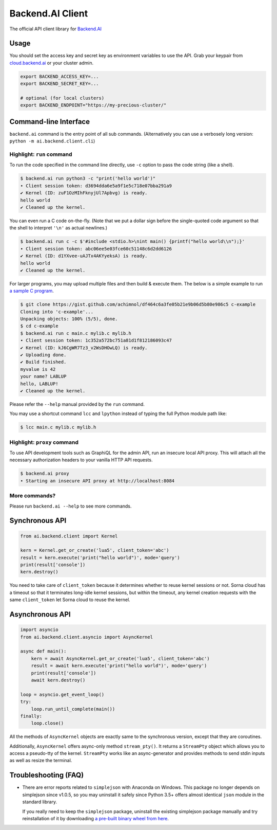 Backend.AI Client
=================

.. image:: https://badge.fury.io/py/backend.ai-client.svg
   :target: https://badge.fury.io/py/backend.ai-client
   :alt: PyPI version

.. image:: https://img.shields.io/pypi/pyversions/backend.ai-client.svg
   :target: https://pypi.org/project/backend.ai-client/
   :alt: Python Versions

.. image:: https://travis-ci.org/lablup/backend.ai-client-py.svg?branch=master
   :target: https://travis-ci.org/lablup/backend.ai-client-py
   :alt: Build Status (Linux)

.. image:: https://ci.appveyor.com/api/projects/status/5h6r1cmbx2965yn1/branch/master?svg=true
   :target: https://ci.appveyor.com/project/lablup/backend.ai-client-py/branch/master
   :alt: Build Status (Windows)

.. image:: https://codecov.io/gh/lablup/backend.ai-client-py/branch/master/graph/badge.svg
   :target: https://codecov.io/gh/lablup/backend.ai-client-py
   :alt: Code Coverage

The official API client library for `Backend.AI <https://backend.ai>`_

Usage
-----

You should set the access key and secret key as environment variables to use the API.
Grab your keypair from `cloud.backend.ai <https://cloud.backend.ai>`_ or your cluster
admin.

.. code-block:: sh

   export BACKEND_ACCESS_KEY=...
   export BACKEND_SECRET_KEY=...

   # optional (for local clusters)
   export BACKEND_ENDPOINT="https://my-precious-cluster/"


Command-line Interface
----------------------

``backend.ai`` command is the entry point of all sub commands.
(Alternatively you can use a verbosely long version: ``python -m
ai.backend.client.cli``)

Highlight: ``run`` command
~~~~~~~~~~~~~~~~~~~~~~~~~~

To run the code specified in the command line directly,
use ``-c`` option to pass the code string (like a shell).

.. code-block:: console

   $ backend.ai run python3 -c "print('hello world')"
   ∙ Client session token: d3694dda6e5a9f1e5c718e07bba291a9
   ✔ Kernel (ID: zuF1OzMIhFknyjUl7Apbvg) is ready.
   hello world
   ✔ Cleaned up the kernel.

You can even run a C code on-the-fly. (Note that we put a dollar sign before
the single-quoted code argument so that the shell to interpret ``'\n'`` as
actual newlines.)

.. code-block:: console

   $ backend.ai run c -c $'#include <stdio.h>\nint main() {printf("hello world\\n");}'
   ∙ Client session token: abc06ee5e03fce60c51148c6d2dd6126
   ✔ Kernel (ID: d1YXvee-uAJTx4AKYyeksA) is ready.
   hello world
   ✔ Cleaned up the kernel.

For larger programs, you may upload multiple files and then build & execute
them.  The below is a simple example to run `a sample C program
<https://gist.github.com/achimnol/df464c6a3fe05b21e9b06d5b80e986c5>`_.

.. code-block:: console

   $ git clone https://gist.github.com/achimnol/df464c6a3fe05b21e9b06d5b80e986c5 c-example
   Cloning into 'c-example'...
   Unpacking objects: 100% (5/5), done.
   $ cd c-example
   $ backend.ai run c main.c mylib.c mylib.h
   ∙ Client session token: 1c352a572bc751a81d1f812186093c47
   ✔ Kernel (ID: kJ6CgWR7Tz3_v2WsDHOwLQ) is ready.
   ✔ Uploading done.
   ✔ Build finished.
   myvalue is 42
   your name? LABLUP
   hello, LABLUP!
   ✔ Cleaned up the kernel.

Please refer the ``--help`` manual provided by the ``run`` command.

You may use a shortcut command ``lcc`` and ``lpython`` instead of typing the full
Python module path like:

.. code-block:: console

   $ lcc main.c mylib.c mylib.h

Highlight: ``proxy`` command
~~~~~~~~~~~~~~~~~~~~~~~~~~~~

To use API development tools such as GraphiQL for the admin API, run an insecure
local API proxy.  This will attach all the necessary authorization headers to your
vanilla HTTP API requests.

.. code-block:: console

   $ backend.ai proxy
   ∙ Starting an insecure API proxy at http://localhost:8084

More commands?
~~~~~~~~~~~~~~

Please run ``backend.ai --help`` to see more commands.


Synchronous API
---------------

.. code-block:: python

   from ai.backend.client import Kernel

   kern = Kernel.get_or_create('lua5', client_token='abc')
   result = kern.execute('print("hello world")', mode='query')
   print(result['console'])
   kern.destroy()

You need to take care of ``client_token`` because it determines whether to
reuse kernel sessions or not.
Sorna cloud has a timeout so that it terminates long-idle kernel sessions,
but within the timeout, any kernel creation requests with the same ``client_token``
let Sorna cloud to reuse the kernel.

Asynchronous API
----------------

.. code-block:: python

   import asyncio
   from ai.backend.client.asyncio import AsyncKernel

   async def main():
       kern = await AsyncKernel.get_or_create('lua5', client_token='abc')
       result = await kern.execute('print("hello world")', mode='query')
       print(result['console'])
       await kern.destroy()

   loop = asyncio.get_event_loop()
   try:
       loop.run_until_complete(main())
   finally:
       loop.close()

All the methods of ``AsyncKernel`` objects are exactly same to the synchronous version,
except that they are coroutines.

Additionally, ``AsyncKernel`` offers async-only method ``stream_pty()``.
It returns a ``StreamPty`` object which allows you to access a pseudo-tty of the kernel.
``StreamPty`` works like an async-generator and provides methods to send stdin inputs
as well as resize the terminal.


Troubleshooting (FAQ)
---------------------

* There are error reports related to ``simplejson`` with Anaconda on Windows.
  This package no longer depends on simplejson since v1.0.5, so you may uninstall it
  safely since Python 3.5+ offers almost identical ``json`` module in the standard
  library.

  If you really need to keep the ``simplejson`` package, uninstall the existing
  simplejson package manually and try reinstallation of it by downloading `a
  pre-built binary wheel from here
  <https://www.lfd.uci.edu/%7Egohlke/pythonlibs/#simplejson>`_.


